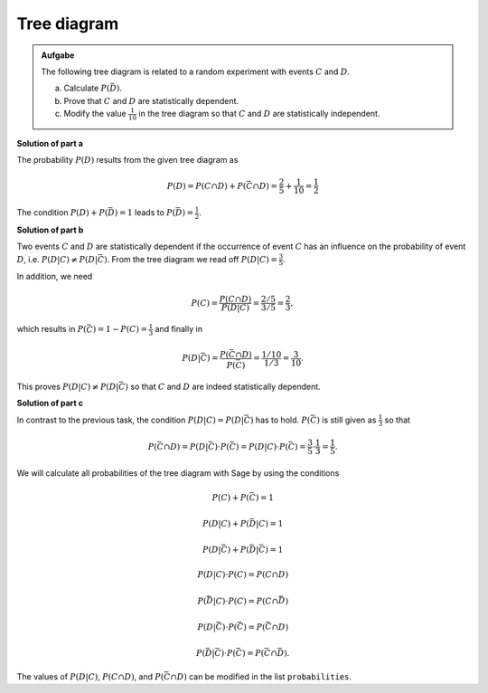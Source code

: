 Tree diagram
============

.. admonition:: Aufgabe

  The following tree diagram is related to a random experiment with
  events :math:`C` and :math:`D`.

  .. image:: ../figs/baumdiagramm.png
     :align: center
     
  a) Calculate :math:`P(\bar{D})`.

  b) Prove that :math:`C` and :math:`D` are statistically dependent.

  c) Modify the value :math:`\frac{1}{10}` in the tree diagram so that
     :math:`C` and :math:`D` are statistically independent.

**Solution of part a**     

The probability :math:`P(D)` results from the given tree diagram as

.. math::

   P(D) = P(C\cap D)+P(\bar{C}\cap D) = \frac{2}{5}+\frac{1}{10} = \frac{1}{2}

The condition :math:`P(D)+P(\bar{D})=1` leads to
:math:`P(\bar{D})=\frac{1}{2}`.

**Solution of part b**

Two events :math:`C` and :math:`D` are statistically dependent if the
occurrence of event :math:`C` has an influence on the probability of event :math:`D`,
i.e. :math:`P(D|C)\neq P(D|\bar{C})`. From the tree diagram we read off :math:`P(D|C)=\frac{3}{5}`.

In addition, we need

.. math::

   P(C) = \frac{P(C\cap D)}{P(D|C)} = \frac{2/5}{3/5} = \frac{2}{3},

which results in :math:`P(\bar C) = 1-P(C)=\frac{1}{3}` and finally in

.. math::

   P(D|\bar{C}) = \frac{P(\bar{C}\cap D)}{P(\bar C)}=\frac{1/10}{1/3} 
                = \frac{3}{10}.

This proves :math:`P(D|C)\neq P(D|\bar{C})` so that :math:`C` and :math:`D` are
indeed statistically dependent.

**Solution of part c**

In contrast to the previous task, the condition :math:`P(D|C)=P(D|\bar{C})`
has to hold. :math:`P(\bar{C})` is still given as :math:`\frac{1}{3}` so
that

.. math::

   P(\bar{C}\cap D) = P(D|\bar{C})\cdot P(\bar{C}) = P(D|C)\cdot P(\bar{C})
    = \frac{3}{5}\cdot\frac{1}{3}=\frac{1}{5}.

We will calculate all probabilities of the tree diagram with Sage by using
the conditions

.. math::

   P(C)+P(\bar{C}) = 1

   P(D|C)+P(\bar{D}|C) = 1

   P(D|\bar{C})+P(\bar{D}|\bar{C}) = 1

   P(D|C)\cdot P(C) = P(C\cap D)

   P(\bar{D}|C)\cdot P(C) = P(C\cap\bar{D})

   P(D|\bar{C})\cdot P(\bar{C}) = P(\bar{C}\cap D)

   P(\bar{D}|\bar{C})\cdot P(\bar{C}) = P(\bar{C}\cap\bar{D}).

The values of :math:`P(D|C)`, :math:`P(C\cap D)`, and :math:`P(\bar{C}\cap D)` 
can be modified in the list ``probabilities``.

.. sagecellserver::

    sage: var('p_c p_cb p_d_if_c p_db_if_c p_d_if_cb p_db_if_cb')
    sage: var('p_c_and_d p_c_and_db p_cb_and_d p_cb_and_db')
    sage: probabilities = [p_d_if_c==3/5,
    sage:                         p_c_and_d==2/5,
    sage:                         p_cb_and_d==1/10]
    sage: equations = [p_c+p_cb==1,
    sage:                p_d_if_c+p_db_if_c==1,
    sage:                p_d_if_cb+p_db_if_cb==1,
    sage:                p_d_if_c*p_c==p_c_and_d,
    sage:                p_db_if_c*p_c==p_c_and_db,
    sage:                p_d_if_cb*p_cb==p_cb_and_d,
    sage:                p_db_if_cb*p_cb==p_cb_and_db]
    sage: solution = solve(probabilities+equations,
    ...                   p_c, p_cb,
    ...                   p_d_if_c, p_db_if_c, p_d_if_cb, p_db_if_cb,
    ...                   p_c_and_d, p_c_and_db, p_cb_and_d, p_cb_and_db,
    ...                   solution_dict=True)[0]
    sage: print 'P(C) =', solution[p_c]
    sage: print '   P(D|C) =', solution[p_d_if_c],
    sage: print '   P(D∩C) =', solution[p_c_and_d]
    sage: print '   P(D̅|C) =', solution[p_db_if_c],
    sage: print '   P(D̅∩C) =', solution[p_c_and_db]
    sage: print 'P(C̅) =', solution[p_cb]
    sage: print '   P(D|C̅) =', solution[p_d_if_cb],
    sage: print '   P(D∩C̅) =', solution[p_cb_and_d]
    sage: print '   P(D̅|C̅) =', solution[p_db_if_cb],
    sage: print '   P(D̅∩C̅) =', solution[p_cb_and_db]
